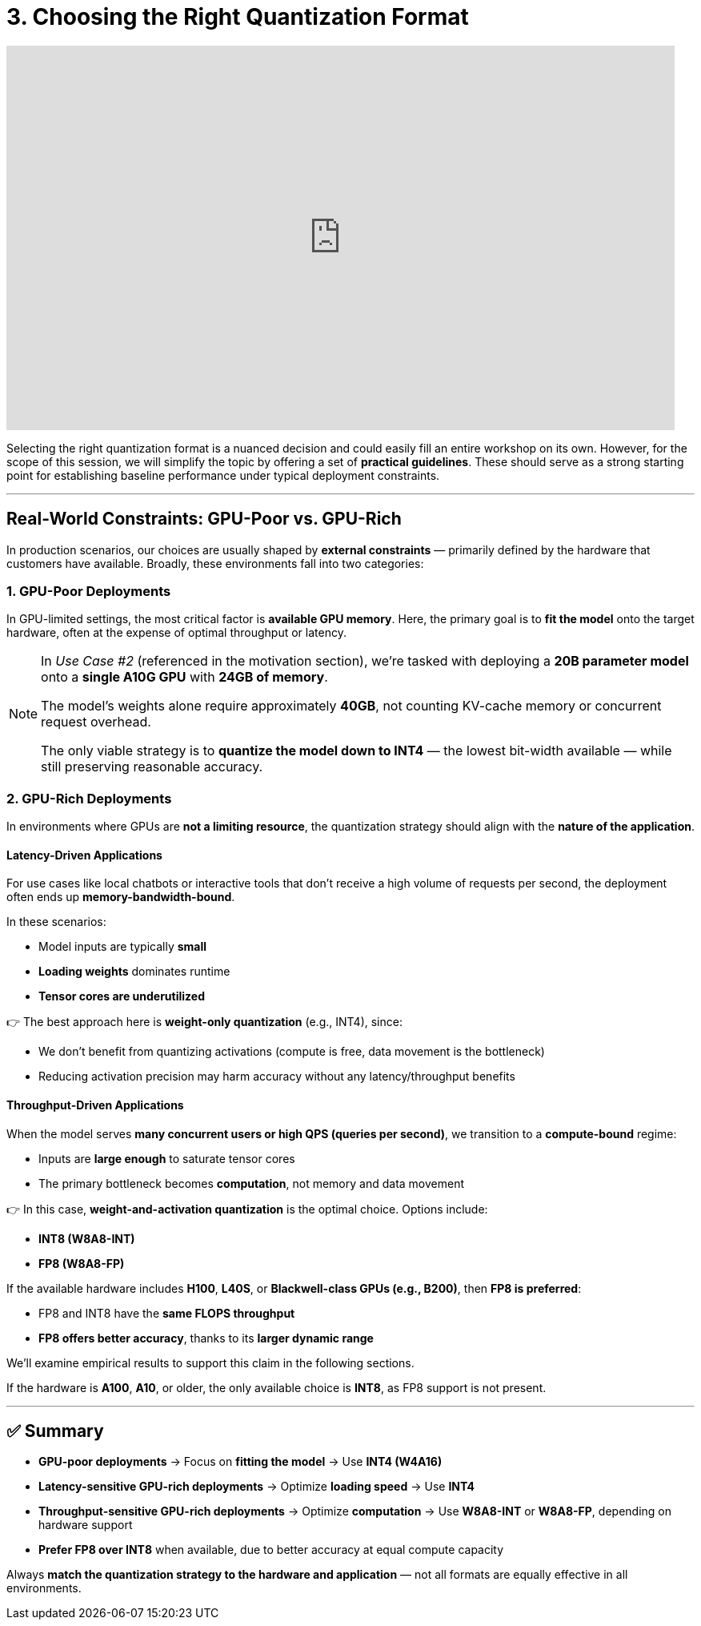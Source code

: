= 3. Choosing the Right Quantization Format
:page-title: Choosing the Right Quantization Format
:page-layout: workshop
:page-role: content


++++
<iframe
  width="835"
  height="480"
  src="https://www.youtube.com/embed/LK2-lrLvhTA?start=1038&end=1448&autoplay=0"
  frameborder="0"
  allow="accelerometer; autoplay; clipboard-write; encrypted-media; gyroscope; picture-in-picture"
  allowfullscreen>
</iframe>
++++

Selecting the right quantization format is a nuanced decision and could easily fill an entire workshop on its own. However, for the scope of this session, we will simplify the topic by offering a set of *practical guidelines*. These should serve as a strong starting point for establishing baseline performance under typical deployment constraints.

'''

== Real-World Constraints: GPU-Poor vs. GPU-Rich

In production scenarios, our choices are usually shaped by *external constraints* — primarily defined by the hardware that customers have available. Broadly, these environments fall into two categories:

=== 1. GPU-Poor Deployments

In GPU-limited settings, the most critical factor is *available GPU memory*. Here, the primary goal is to *fit the model* onto the target hardware, often at the expense of optimal throughput or latency.

[NOTE]
====
In _Use Case #2_ (referenced in the motivation section), we're tasked with deploying a *20B parameter model* onto a *single A10G GPU* with *24GB of memory*.

The model’s weights alone require approximately *40GB*, not counting KV-cache memory or concurrent request overhead.

The only viable strategy is to *quantize the model down to INT4* — the lowest bit-width available — while still preserving reasonable accuracy.
====

=== 2. GPU-Rich Deployments

In environments where GPUs are *not a limiting resource*, the quantization strategy should align with the *nature of the application*.

==== Latency-Driven Applications

For use cases like local chatbots or interactive tools that don’t receive a high volume of requests per second, the deployment often ends up *memory-bandwidth-bound*.

In these scenarios:

* Model inputs are typically *small*
* *Loading weights* dominates runtime
* *Tensor cores are underutilized*

👉 The best approach here is *weight-only quantization* (e.g., INT4), since:

* We don’t benefit from quantizing activations (compute is free, data movement is the bottleneck)
* Reducing activation precision may harm accuracy without any latency/throughput benefits

==== Throughput-Driven Applications

When the model serves *many concurrent users or high QPS (queries per second)*, we transition to a *compute-bound* regime:

* Inputs are *large enough* to saturate tensor cores
* The primary bottleneck becomes *computation*, not memory and data movement

👉 In this case, *weight-and-activation quantization* is the optimal choice. Options include:

* *INT8 (W8A8-INT)*
* *FP8 (W8A8-FP)*

If the available hardware includes *H100*, *L40S*, or *Blackwell-class GPUs (e.g., B200)*, then *FP8 is preferred*:

* FP8 and INT8 have the *same FLOPS throughput*
* *FP8 offers better accuracy*, thanks to its *larger dynamic range*

We'll examine empirical results to support this claim in the following sections.

If the hardware is *A100*, *A10*, or older, the only available choice is *INT8*, as FP8 support is not present.

'''

== ✅ Summary

* *GPU-poor deployments* → Focus on *fitting the model* → Use *INT4 (W4A16)*
* *Latency-sensitive GPU-rich deployments* → Optimize *loading speed* → Use *INT4*
* *Throughput-sensitive GPU-rich deployments* → Optimize *computation* → Use *W8A8-INT* or *W8A8-FP*, depending on hardware support
* *Prefer FP8 over INT8* when available, due to better accuracy at equal compute capacity

[Example]
====
Always *match the quantization strategy to the hardware and application* — not all formats are equally effective in all environments.
====
